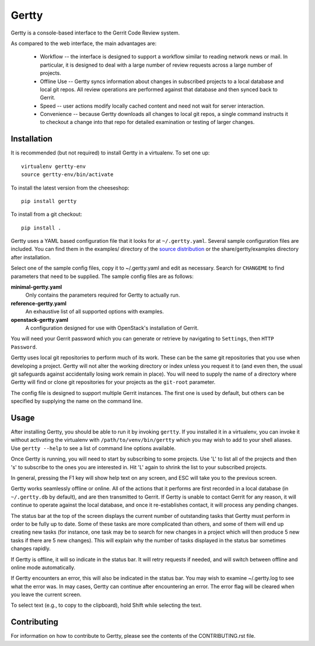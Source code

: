 Gertty
======

Gertty is a console-based interface to the Gerrit Code Review system.

As compared to the web interface, the main advantages are:

 * Workflow -- the interface is designed to support a workflow similar
   to reading network news or mail.  In particular, it is designed to
   deal with a large number of review requests across a large number
   of projects.

 * Offline Use -- Gertty syncs information about changes in subscribed
   projects to a local database and local git repos.  All review
   operations are performed against that database and then synced back
   to Gerrit.

 * Speed -- user actions modify locally cached content and need not
   wait for server interaction.

 * Convenience -- because Gertty downloads all changes to local git
   repos, a single command instructs it to checkout a change into that
   repo for detailed examination or testing of larger changes.

Installation
------------

It is recommended (but not required) to install Gertty in a
virtualenv.  To set one up::

  virtualenv gertty-env
  source gertty-env/bin/activate

To install the latest version from the cheeseshop::

  pip install gertty

To install from a git checkout::

  pip install .

Gertty uses a YAML based configuration file that it looks for at
``~/.gertty.yaml``.  Several sample configuration files are included.
You can find them in the examples/ directory of the 
`source distribution <https://git.openstack.org/cgit/stackforge/gertty/tree/examples>`_
or the share/gertty/examples directory after installation.

Select one of the sample config files, copy it to ~/.gertty.yaml and
edit as necessary.  Search for ``CHANGEME`` to find parameters that
need to be supplied.  The sample config files are as follows:

**minimal-gertty.yaml**
  Only contains the parameters required for Gertty to actually run.

**reference-gertty.yaml**
  An exhaustive list of all supported options with examples.

**openstack-gertty.yaml**
  A configuration designed for use with OpenStack's installation of
  Gerrit.

You will need your Gerrit password which you can generate or retrieve
by navigating to ``Settings``, then ``HTTP Password``.

Gertty uses local git repositories to perform much of its work.  These
can be the same git repositories that you use when developing a
project.  Gertty will not alter the working directory or index unless
you request it to (and even then, the usual git safeguards against
accidentally losing work remain in place).  You will need to supply
the name of a directory where Gertty will find or clone git
repositories for your projects as the ``git-root`` parameter.

The config file is designed to support multiple Gerrit instances.  The
first one is used by default, but others can be specified by supplying
the name on the command line.

Usage
-----

After installing Gertty, you should be able to run it by invoking
``gertty``.  If you installed it in a virtualenv, you can invoke it
without activating the virtualenv with ``/path/to/venv/bin/gertty``
which you may wish to add to your shell aliases.  Use ``gertty
--help`` to see a list of command line options available.

Once Gertty is running, you will need to start by subscribing to some
projects.  Use 'L' to list all of the projects and then 's' to
subscribe to the ones you are interested in.  Hit 'L' again to shrink
the list to your subscribed projects.

In general, pressing the F1 key will show help text on any screen, and
ESC will take you to the previous screen.

Gertty works seamlessly offline or online.  All of the actions that it
performs are first recorded in a local database (in ``~/.gertty.db``
by default), and are then transmitted to Gerrit.  If Gertty is unable
to contact Gerrit for any reason, it will continue to operate against
the local database, and once it re-establishes contact, it will
process any pending changes.

The status bar at the top of the screen displays the current number of
outstanding tasks that Gertty must perform in order to be fully up to
date.  Some of these tasks are more complicated than others, and some
of them will end up creating new tasks (for instance, one task may be
to search for new changes in a project which will then produce 5 new
tasks if there are 5 new changes).  This will explain why the number
of tasks displayed in the status bar sometimes changes rapidly.

If Gertty is offline, it will so indicate in the status bar.  It will
retry requests if needed, and will switch between offline and online
mode automatically.

If Gertty encounters an error, this will also be indicated in the
status bar.  You may wish to examine ~/.gertty.log to see what the
error was.  In may cases, Gertty can continue after encountering an
error.  The error flag will be cleared when you leave the current
screen.

To select text (e.g., to copy to the clipboard), hold Shift while
selecting the text.

Contributing
------------

For information on how to contribute to Gertty, please see the
contents of the CONTRIBUTING.rst file.
